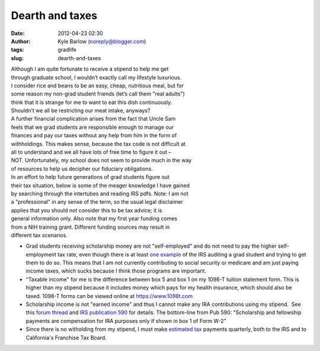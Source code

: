 Dearth and taxes
################
:date: 2012-04-23 02:30
:author: Kyle Barlow (noreply@blogger.com)
:tags: gradlife
:slug: dearth-and-taxes

 
| Although I am quite fortunate to receive a stipend to help me get
| through graduate school, I wouldn’t exactly call my lifestyle luxurious.
| I consider rice and beans to be an easy, cheap, nutritious meal, but for
| some reason my non-grad student friends (let’s call them "real adults")
| think that it is strange for me to want to eat this dish continuously.
| Shouldn’t we all be restricting our meat intake, anyways?

| A further financial complication arises from the fact that Uncle Sam
| feels that we grad students are responsible enough to manage our
| finances and pay our taxes without any help from him in the form of
| withholdings. This makes sense, because the tax code is not difficult at
| all to understand and we all have lots of free time to figure it out –
| NOT. Unfortunately, my school does not seem to provide much in the way
| of resources to help us decipher our fiduciary obligations.
 
| In an effort to help future generations of grad students figure out
| their tax situation, below is some of the meager knowledge I have gained
| by searching through the intertubes and reading IRS pdfs. Note: I am not
| a "professional" in any sense of the term, so the usual legal disclaimer
| applies that you should not consider this to be tax advice; it is
| general information only. Also note that my first year funding comes
| from a NIH training grant. Different funding sources may result in
| different tax scenarios.

.. raw:: html

   <div>

.. raw:: html

   </div>

.. raw:: html

   <div>

-  Grad students receiving scholarship money are not "self-employed" and
   do not need to pay the higher self-employment tax rate, even though
   there is at least \ `one
   example <http://scienceblogs.com/sciencewoman/2008/01/the_taxman_cometh_not_1.php>`__ of
   the IRS auditing a grad student and trying to get them to do so. This
   means that I am not currently contributing to social security or
   medicare and am just paying income taxes, which sucks because I think
   those programs are important.
-  "Taxable income" for me is the difference between box 5 and box 1 on
   my 1098-T tuition statement form. This is higher than my stipend
   because it includes money which pays for my health insurance, which
   should also be taxed. 1098-T forms can be viewed online
   at \ `https://www.1098t.com <https://www.1098t.com/>`__
-  Scholarship income is not "earned income" and thus I cannot make any
   IRA contributions using my stipend.  See this `forum
   thread <http://www.bogleheads.org/forum/viewtopic.php?f=1&t=58606&sid=f93454473a48ad06c451a04c24f49c11>`__
   and `IRS publication 590 <http://www.irs.gov/pub/irs-pdf/p590.pdf>`__
   for details. The bottom-line from Pub 590: "Scholarship and
   fellowship payments are compensation for IRA purposes only if shown
   in box 1 of Form W-2"
-  Since there is no witholding from my stipend, I must
   make \ `estimated
   tax <http://www.irs.gov/businesses/small/article/0,,id=110413,00.html>`__ payments
   quarterly, both to the IRS and to California's Franchise Tax Board.

.. raw:: html

   </div>

|image0|

.. raw:: html

   </p>

.. |image0| image:: http://feeds.feedburner.com/~r/kylebarlow/KnJL/~4/uh_VByDhLFA
